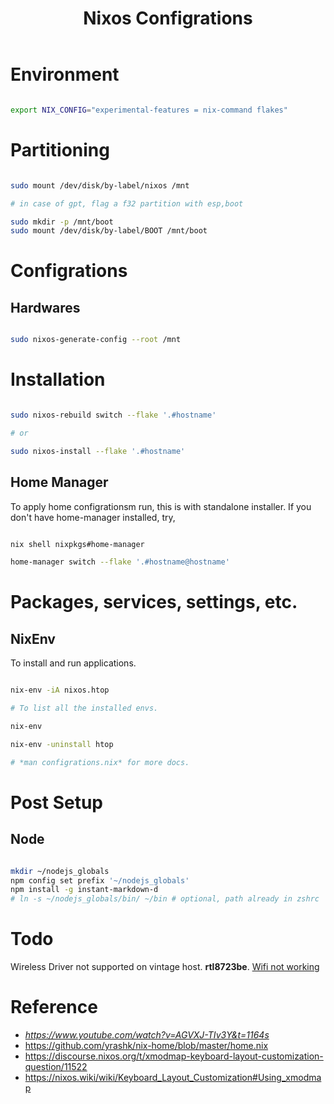 #+title: Nixos Configrations
#+email: aniketkhareldev@gmail.com
#+description: Simple working configuration for my nixos.

* Environment

#+begin_src sh

export NIX_CONFIG="experimental-features = nix-command flakes"

#+end_src

* Partitioning

#+begin_src sh

sudo mount /dev/disk/by-label/nixos /mnt

# in case of gpt, flag a f32 partition with esp,boot

sudo mkdir -p /mnt/boot
sudo mount /dev/disk/by-label/BOOT /mnt/boot

#+end_src

* Configrations

** Hardwares

#+begin_src sh

sudo nixos-generate-config --root /mnt

#+end_src

* Installation

#+begin_src sh

sudo nixos-rebuild switch --flake '.#hostname'

# or

sudo nixos-install --flake '.#hostname'

#+end_src

#+end_src

** Home Manager

To apply home configrationsm run, this is with standalone installer.
If you don't have home-manager installed, try,

#+begin_src sh

nix shell nixpkgs#home-manager

home-manager switch --flake '.#hostname@hostname'

#+end_src

* Packages, services, settings, etc.

** NixEnv

To install and run applications.

#+begin_src sh

nix-env -iA nixos.htop

# To list all the installed envs.

nix-env

nix-env -uninstall htop

# *man configrations.nix* for more docs.

#+end_src

* Post Setup

** Node

#+begin_src sh

mkdir ~/nodejs_globals
npm config set prefix '~/nodejs_globals'
npm install -g instant-markdown-d
# ln -s ~/nodejs_globals/bin/ ~/bin # optional, path already in zshrc

#+end_src

* Todo

Wireless Driver not supported on vintage host. *rtl8723be*.
[[https://github.com/NixOS/nixpkgs/issues/130280][Wifi not working]]

* Reference

- [[Matthias Benaets][https://www.youtube.com/watch?v=AGVXJ-TIv3Y&t=1164s]]
- https://github.com/yrashk/nix-home/blob/master/home.nix
- https://discourse.nixos.org/t/xmodmap-keyboard-layout-customization-question/11522
- https://nixos.wiki/wiki/Keyboard_Layout_Customization#Using_xmodmap

